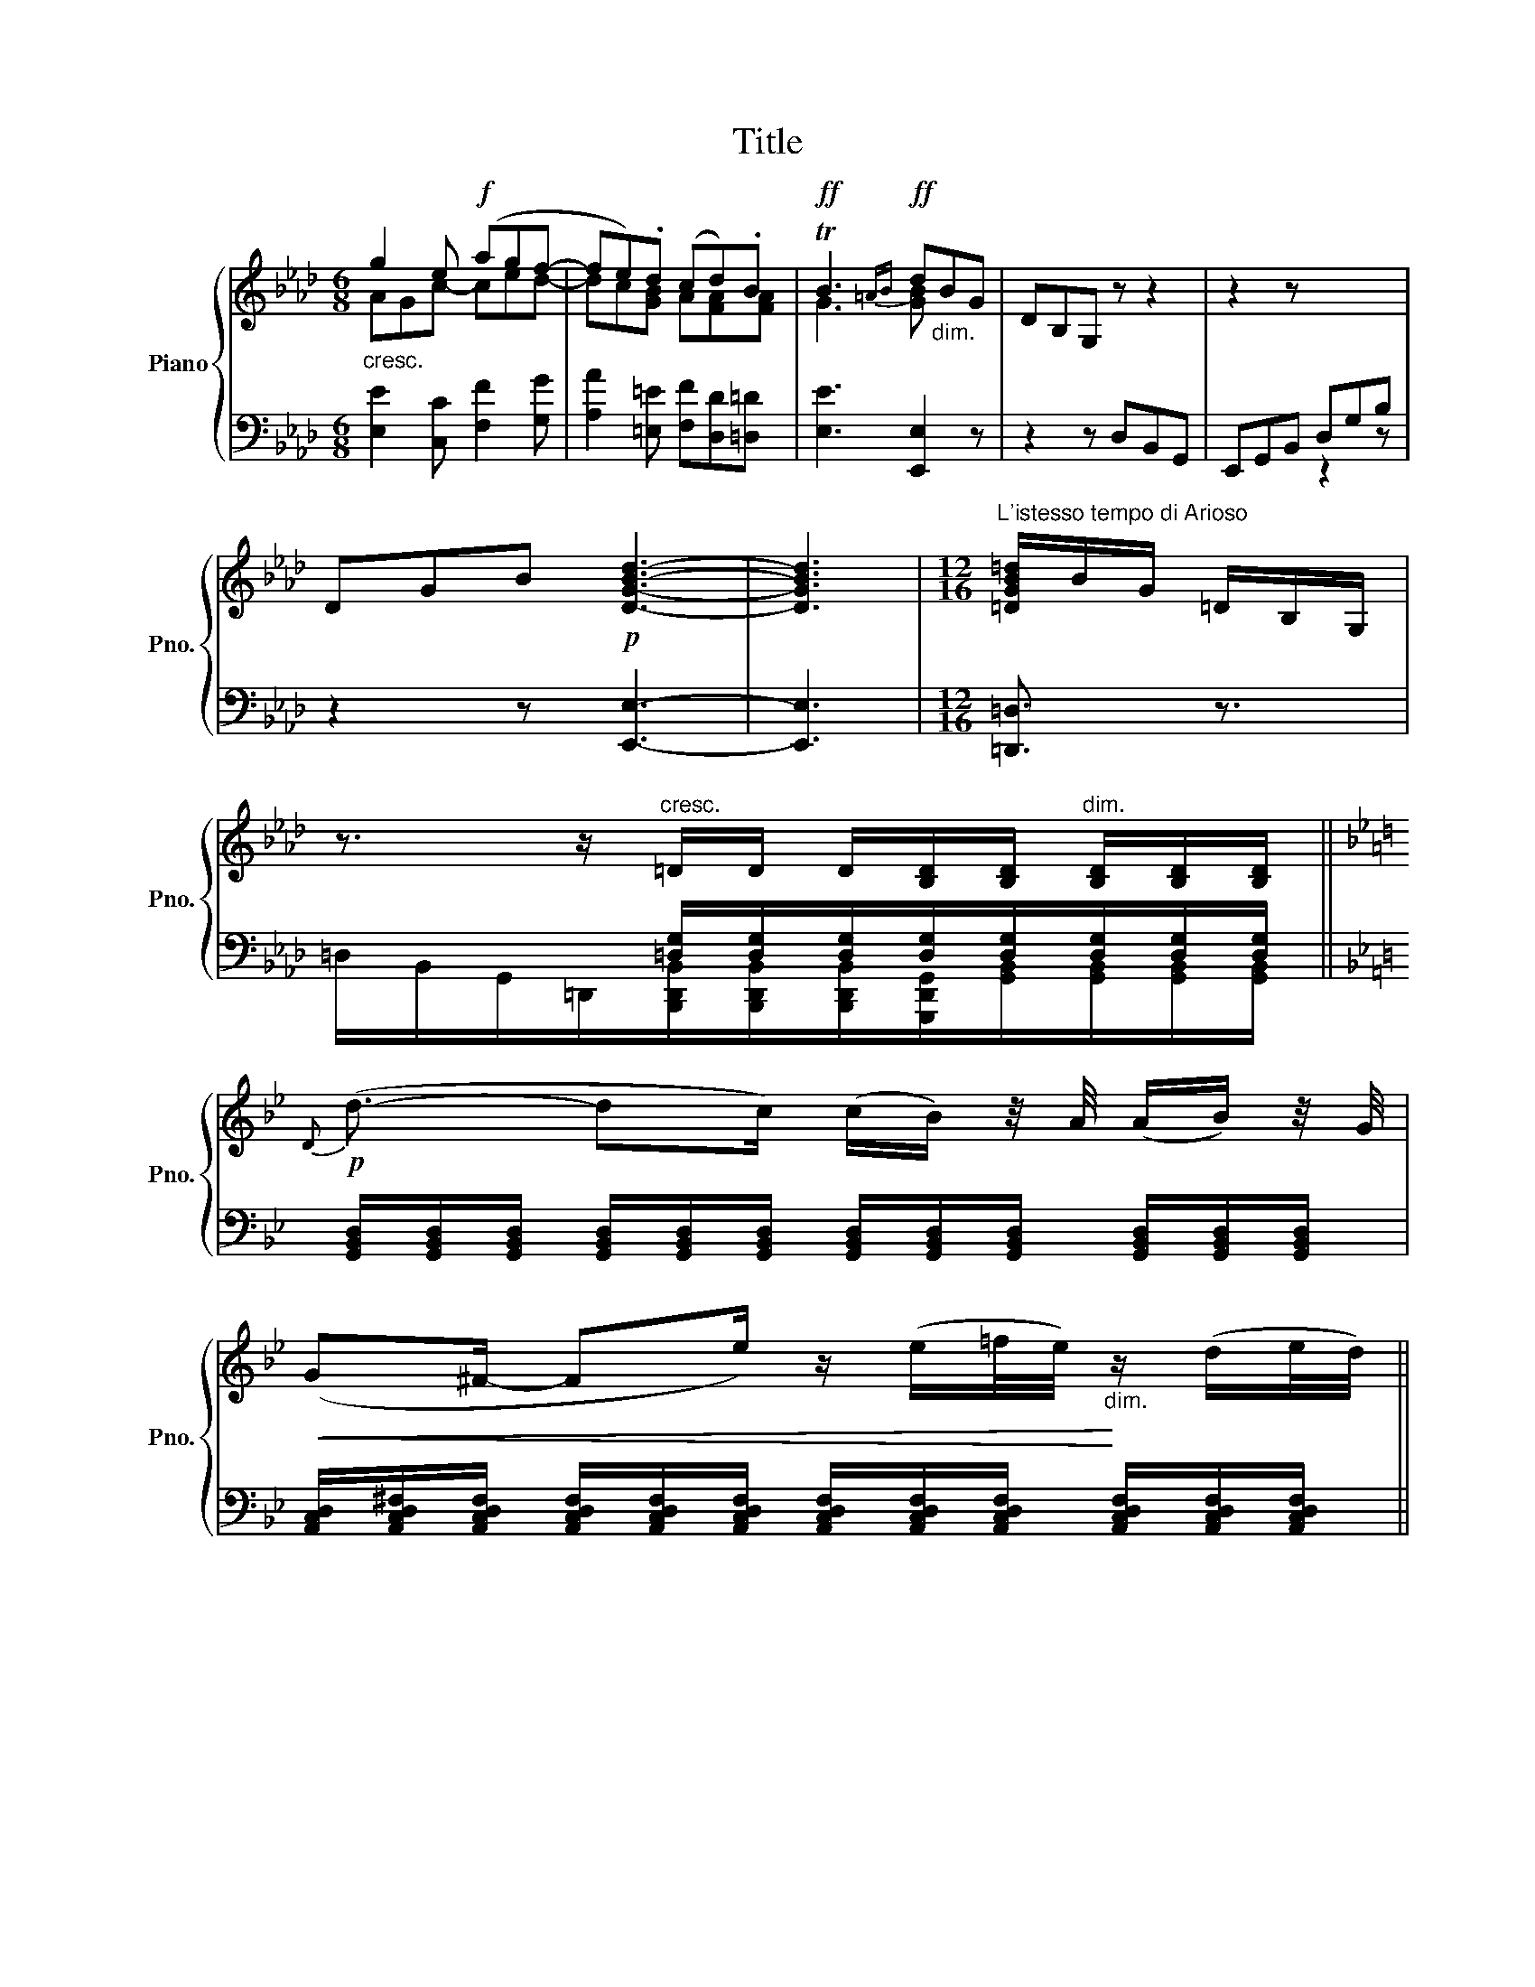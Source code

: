 X:1
T:Title
%%score { ( 1 2 ) | ( 3 4 ) }
L:1/8
M:6/8
K:Ab
V:1 treble nm="Piano" snm="Pno."
V:2 treble 
V:3 bass 
V:4 bass 
V:1
"_cresc." g2 e!f! (agf- | fe).d (cd).B |!ff! TB3{=AB}!ff! d"_dim."BG | DB,G, z z2 | z2 z x2 x | %5
 DGB!p! [DGBd]3- | [DGBd]3 |[M:12/16]"^L'istesso tempo di Arioso" [=DGB=d]/B/G/ =D/B,/G,/ | %8
 z3/2 z/"^cresc." =D/D/ D/[B,D]/[B,D]/"^dim." [B,D]/[B,D]/[B,D]/ || %9
[K:Bb]!p!{D} (d3/2- dc/) (c/B/) z/4 A/4 (A/B/) z/4 G/4 | %10
!<(! (G^F/- Fe/) z/ (e/=f/4e/4)!<)!"_dim." z/ (d/e/4d/4) || %11
V:2
 AGc- ced- | dc[GB] A[FA][FA] | G3 [GB] x2 | x6 | x6 | x6 | x3 |[M:12/16] x3 | x6 ||[K:Bb] x6 | %10
 x6 || %11
V:3
 [E,E]2 [C,C] [F,F]2 [G,G] | [A,A]2 [=E,=E] [F,F][D,D][=D,=D] | [E,E]3 [E,,E,]2 z | z2 z D,B,,G,, | %4
 E,,G,,B,, D,G,B, | z2 z [E,,E,]3- | [E,,E,]3 |[M:12/16] [=D,,=D,]3/2 z3/2 | %8
 x/ x/ x/ x/ [=D,G,]/[D,G,]/[D,G,]/[D,G,]/[D,G,]/[D,G,]/[D,G,]/[D,G,]/ || %9
[K:Bb] [G,,B,,D,]/[G,,B,,D,]/[G,,B,,D,]/ [G,,B,,D,]/[G,,B,,D,]/[G,,B,,D,]/ [G,,B,,D,]/[G,,B,,D,]/[G,,B,,D,]/ [G,,B,,D,]/[G,,B,,D,]/[G,,B,,D,]/ | %10
 [A,,C,D,]/[A,,C,D,^F,]/[A,,C,D,F,]/ [A,,C,D,F,]/[A,,C,D,F,]/[A,,C,D,F,]/ [A,,C,D,F,]/[A,,C,D,F,]/[A,,C,D,F,]/ [A,,C,D,F,]/[A,,C,D,F,]/[A,,C,D,F,]/ || %11
V:4
 x6 | x6 | x6 | x6 | x2 x z2 z | x6 | x3 |[M:12/16] x3 | %8
 =D,/B,,/G,,/=D,,/[B,,,D,,B,,]/[B,,,D,,B,,]/[B,,,D,,B,,]/[G,,,D,,G,,]/[G,,B,,]/[G,,B,,]/[G,,B,,]/[G,,B,,]/ || %9
[K:Bb] x6 | x6 || %11

